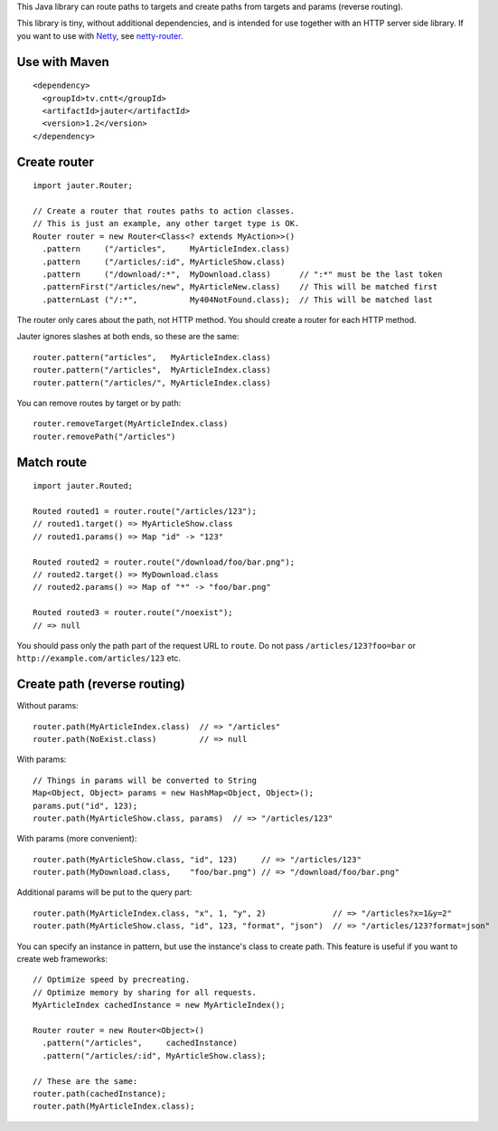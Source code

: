 This Java library can route paths to targets and create paths from targets and
params (reverse routing).

This library is tiny, without additional dependencies, and is intended for use
together with an HTTP server side library. If you want to use with
`Netty <http://netty.io/>`_, see `netty-router <https://github.com/xitrum-framework/netty-router>`_.

Use with Maven
~~~~~~~~~~~~~~

::

  <dependency>
    <groupId>tv.cntt</groupId>
    <artifactId>jauter</artifactId>
    <version>1.2</version>
  </dependency>

Create router
~~~~~~~~~~~~~

::

  import jauter.Router;

  // Create a router that routes paths to action classes.
  // This is just an example, any other target type is OK.
  Router router = new Router<Class<? extends MyAction>>()
    .pattern     ("/articles",     MyArticleIndex.class)
    .pattern     ("/articles/:id", MyArticleShow.class)
    .pattern     ("/download/:*",  MyDownload.class)      // ":*" must be the last token
    .patternFirst("/articles/new", MyArticleNew.class)    // This will be matched first
    .patternLast ("/:*",           My404NotFound.class);  // This will be matched last

The router only cares about the path, not HTTP method.
You should create a router for each HTTP method.

Jauter ignores slashes at both ends, so these are the same:

::

  router.pattern("articles",   MyArticleIndex.class)
  router.pattern("/articles",  MyArticleIndex.class)
  router.pattern("/articles/", MyArticleIndex.class)

You can remove routes by target or by path:

::

  router.removeTarget(MyArticleIndex.class)
  router.removePath("/articles")

Match route
~~~~~~~~~~~

::

  import jauter.Routed;

  Routed routed1 = router.route("/articles/123");
  // routed1.target() => MyArticleShow.class
  // routed1.params() => Map "id" -> "123"

  Routed routed2 = router.route("/download/foo/bar.png");
  // routed2.target() => MyDownload.class
  // routed2.params() => Map of "*" -> "foo/bar.png"

  Routed routed3 = router.route("/noexist");
  // => null

You should pass only the path part of the request URL to ``route``.
Do not pass ``/articles/123?foo=bar`` or ``http://example.com/articles/123`` etc.

Create path (reverse routing)
~~~~~~~~~~~~~~~~~~~~~~~~~~~~~

Without params:

::

  router.path(MyArticleIndex.class)  // => "/articles"
  router.path(NoExist.class)         // => null

With params:

::

  // Things in params will be converted to String
  Map<Object, Object> params = new HashMap<Object, Object>();
  params.put("id", 123);
  router.path(MyArticleShow.class, params)  // => "/articles/123"

With params (more convenient):

::

  router.path(MyArticleShow.class, "id", 123)     // => "/articles/123"
  router.path(MyDownload.class,    "foo/bar.png") // => "/download/foo/bar.png"

Additional params will be put to the query part:

::

  router.path(MyArticleIndex.class, "x", 1, "y", 2)              // => "/articles?x=1&y=2"
  router.path(MyArticleShow.class, "id", 123, "format", "json")  // => "/articles/123?format=json"

You can specify an instance in pattern, but use the instance's class to create
path. This feature is useful if you want to create web frameworks:

::

  // Optimize speed by precreating.
  // Optimize memory by sharing for all requests.
  MyArticleIndex cachedInstance = new MyArticleIndex();

  Router router = new Router<Object>()
    .pattern("/articles",     cachedInstance)
    .pattern("/articles/:id", MyArticleShow.class);

  // These are the same:
  router.path(cachedInstance);
  router.path(MyArticleIndex.class);
